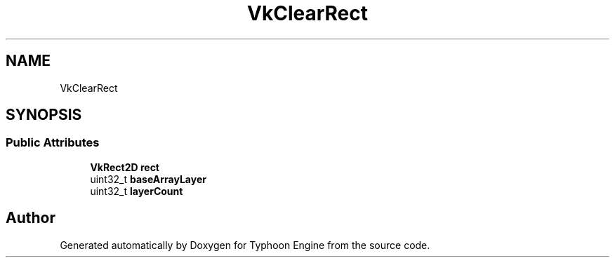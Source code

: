 .TH "VkClearRect" 3 "Sat Jul 20 2019" "Version 0.1" "Typhoon Engine" \" -*- nroff -*-
.ad l
.nh
.SH NAME
VkClearRect
.SH SYNOPSIS
.br
.PP
.SS "Public Attributes"

.in +1c
.ti -1c
.RI "\fBVkRect2D\fP \fBrect\fP"
.br
.ti -1c
.RI "uint32_t \fBbaseArrayLayer\fP"
.br
.ti -1c
.RI "uint32_t \fBlayerCount\fP"
.br
.in -1c

.SH "Author"
.PP 
Generated automatically by Doxygen for Typhoon Engine from the source code\&.
